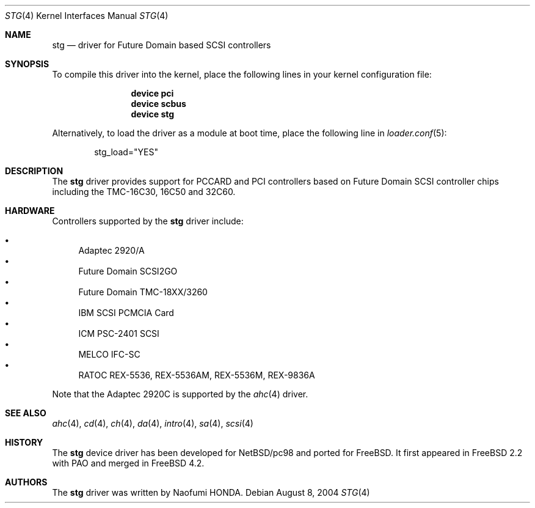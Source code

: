 .\"
.\" Copyright (c) 2003 Bob Bishop
.\" All rights reserved.
.\"
.\" Redistribution and use in source and binary forms, with or without
.\" modification, are permitted provided that the following conditions
.\" are met:
.\" 1. Redistributions of source code must retain the above copyright
.\"    notice, this list of conditions and the following disclaimer.
.\" 2. The name of the author may not be used to endorse or promote products
.\"    derived from this software without specific prior written permission
.\"
.\" THIS SOFTWARE IS PROVIDED BY THE AUTHOR ``AS IS'' AND ANY EXPRESS OR
.\" IMPLIED WARRANTIES, INCLUDING, BUT NOT LIMITED TO, THE IMPLIED WARRANTIES
.\" OF MERCHANTABILITY AND FITNESS FOR A PARTICULAR PURPOSE ARE DISCLAIMED.
.\" IN NO EVENT SHALL THE AUTHOR BE LIABLE FOR ANY DIRECT, INDIRECT,
.\" INCIDENTAL, SPECIAL, EXEMPLARY, OR CONSEQUENTIAL DAMAGES (INCLUDING, BUT
.\" NOT LIMITED TO, PROCUREMENT OF SUBSTITUTE GOODS OR SERVICES; LOSS OF USE,
.\" DATA, OR PROFITS; OR BUSINESS INTERRUPTION) HOWEVER CAUSED AND ON ANY
.\" THEORY OF LIABILITY, WHETHER IN CONTRACT, STRICT LIABILITY, OR TORT
.\" (INCLUDING NEGLIGENCE OR OTHERWISE) ARISING IN ANY WAY OUT OF THE USE OF
.\" THIS SOFTWARE, EVEN IF ADVISED OF THE POSSIBILITY OF SUCH DAMAGE.
.\"
.\" $FreeBSD: src/share/man/man4/stg.4,v 1.8 2006/06/18 09:53:00 brueffer Exp $
.\"
.Dd August 8, 2004
.Dt STG 4
.Os
.Sh NAME
.Nm stg
.Nd driver for Future Domain based SCSI controllers
.Sh SYNOPSIS
To compile this driver into the kernel,
place the following lines in your
kernel configuration file:
.Bd -ragged -offset indent
.Cd "device pci"
.Cd "device scbus"
.Cd "device stg"
.Ed
.Pp
Alternatively, to load the driver as a
module at boot time, place the following line in
.Xr loader.conf 5 :
.Bd -literal -offset indent
stg_load="YES"
.Ed
.Sh DESCRIPTION
The
.Nm
driver provides support for PCCARD and PCI controllers based on
Future Domain SCSI controller chips including the TMC-16C30, 16C50 and 32C60.
.Sh HARDWARE
Controllers supported by the
.Nm
driver include:
.Pp
.Bl -bullet -compact
.It
Adaptec 2920/A
.It
Future Domain SCSI2GO
.It
Future Domain TMC-18XX/3260
.It
IBM SCSI PCMCIA Card
.It
ICM PSC-2401 SCSI
.It
MELCO IFC-SC
.It
RATOC REX-5536, REX-5536AM, REX-5536M, REX-9836A
.El
.Pp
Note that the Adaptec 2920C is supported by the
.Xr ahc 4
driver.
.Sh SEE ALSO
.Xr ahc 4 ,
.Xr cd 4 ,
.Xr ch 4 ,
.Xr da 4 ,
.Xr intro 4 ,
.Xr sa 4 ,
.Xr scsi 4
.Sh HISTORY
The
.Nm
device driver has been developed for
.Nx Ns / Ns Tn pc98
and ported for
.Fx .
It first appeared in
.Fx 2.2
with PAO and merged in
.Fx 4.2 .
.Sh AUTHORS
The
.Nm
driver was written by
.An Naofumi HONDA .
